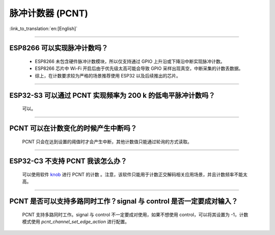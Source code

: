 脉冲计数器 (PCNT)
=======================

:link_to_translation:`en:[English]`

.. raw:: html

   <style>
   body {counter-reset: h2}
     h2 {counter-reset: h3}
     h2:before {counter-increment: h2; content: counter(h2) ". "}
     h3:before {counter-increment: h3; content: counter(h2) "." counter(h3) ". "}
     h2.nocount:before, h3.nocount:before, { content: ""; counter-increment: none }
   </style>

--------------

ESP8266 可以实现脉冲计数吗？
-------------------------------------------------------

  - ESP8266 未包含硬件脉冲计数模块，所以仅支持通过 GPIO 上升沿或下降沿中断实现脉冲计数。
  - ESP8266 芯片中 Wi-Fi 开启后由于优先级太高可能会导致 GPIO 采样出现真空，中断采集的计数丢数据。
  - 综上，在计数要求较为严格的场景推荐使用 ESP32 以及后续推出的芯片。

----------------------------------

ESP32-S3 可以通过 PCNT 实现频率为 200 k 的低电平脉冲计数吗？
-----------------------------------------------------------------------------------------------------------------------------------------------

  可以。

--------------------------

PCNT 可以在计数变化的时候产生中断吗？
--------------------------------------------------------------

  PCNT 只会在达到设置的阈值时才会产生中断，其他计数值只能通过轮询的方式读取。

--------------------------

ESP32-C3 不支持 PCNT 我该怎么办？
--------------------------------------------------------------

  可以使用软件 `knob <https://components.espressif.com/components/espressif/knob>`_ 进行 PCNT 的计数 。注意，该软件只能用于计数正交解码相关应用场景，并且计数频率不能太高。

--------------------------

PCNT 是否可以支持多路同时工作？signal 与 control 是否一定要成对输入？
----------------------------------------------------------------------------------------------------------------------------

  PCNT 支持多路同时工作。signal 与 control 不一定要成对使用，如果不想使用 control，可以将其设置为 -1，计数模式使用 `pcnt_channel_set_edge_action` 进行配置。